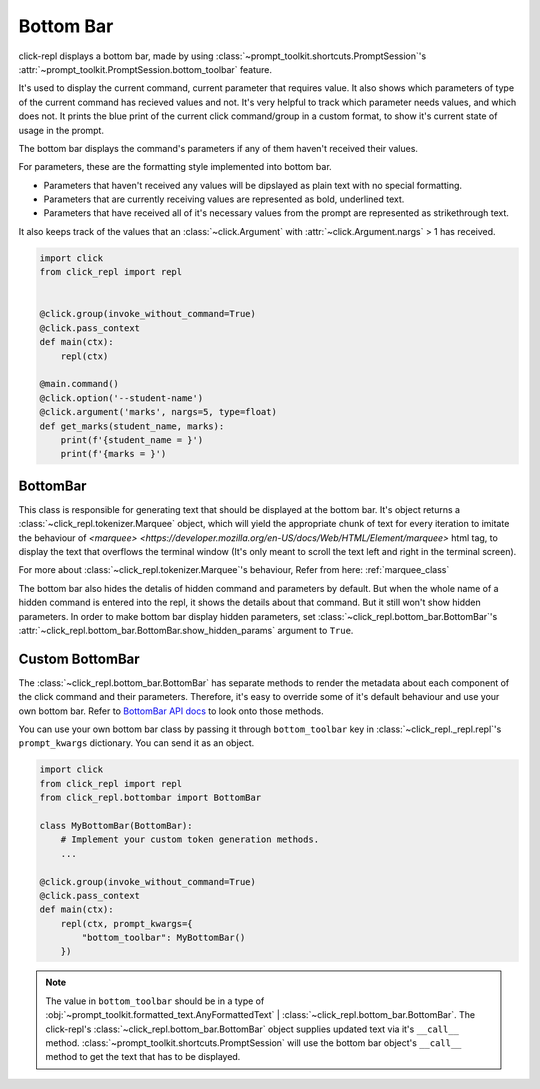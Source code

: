 Bottom Bar
==========

.. role:: underline
    :class: underline

.. role:: strike
    :class: strike

click-repl displays a bottom bar, made by using :class:`~prompt_toolkit.shortcuts.PromptSession`'s
:attr:`~prompt_toolkit.PromptSession.bottom_toolbar` feature.

It's used to display the current command, current parameter that requires value. It also shows which parameters of type
of the current command has recieved values and not. It's very helpful to track which parameter needs values, and which does not.
It prints the blue print of the current click command/group in a custom format, to show it's current state of usage in
the prompt.

The bottom bar displays the command's parameters if any of them haven't received their values.

For parameters, these are the formatting style implemented into bottom bar.

* Parameters that haven't received any values will be dipslayed as plain text with no special formatting.

* Parameters that are currently receiving values are represented as bold, underlined text.

* Parameters that have received all of it's necessary values from the prompt are represented as strikethrough text.

It also keeps track of the values that an :class:`~click.Argument` with :attr:`~click.Argument.nargs` > 1 has received.

.. code-block:: python

    import click
    from click_repl import repl


    @click.group(invoke_without_command=True)
    @click.pass_context
    def main(ctx):
        repl(ctx)

    @main.command()
    @click.option('--student-name')
    @click.argument('marks', nargs=5, type=float)
    def get_marks(student_name, marks):
        print(f'{student_name = }')
        print(f'{marks = }')

.. image:: ../../../assets/bottom_bar_example.gif
   :align: center

BottomBar
---------

This class is responsible for generating text that should be displayed at the bottom bar. It's object returns a
:class:`~click_repl.tokenizer.Marquee` object, which will yield the appropriate chunk of text for every iteration to imitate
the behaviour of `<marquee> <https://developer.mozilla.org/en-US/docs/Web/HTML/Element/marquee>` html tag, to display the text that
overflows the terminal window (It's only meant to scroll the text left and right in the terminal screen).

For more about :class:`~click_repl.tokenizer.Marquee`'s behaviour, Refer from here: :ref:`marquee_class`

The bottom bar also hides the detalis of hidden command and parameters by default. But when the whole name of a hidden
command is entered into the repl, it shows the details about that command. But it still won't show hidden parameters. In order
to make bottom bar display hidden parameters, set :class:`~click_repl.bottom_bar.BottomBar`'s
:attr:`~click_repl.bottom_bar.BottomBar.show_hidden_params` argument to ``True``.

Custom BottomBar
----------------

The :class:`~click_repl.bottom_bar.BottomBar` has separate methods to render the metadata about each component of
the click command and their parameters. Therefore, it's easy to override some of it's default behaviour and use your own
bottom bar. Refer to `BottomBar API docs <click_repl.bottom_bar.BottomBar>`_ to look onto those methods.

You can use your own bottom bar class by passing it through ``bottom_toolbar`` key in :class:`~click_repl._repl.repl`'s
``prompt_kwargs`` dictionary. You can send it as an object.

.. code-block:: python

    import click
    from click_repl import repl
    from click_repl.bottombar import BottomBar

    class MyBottomBar(BottomBar):
        # Implement your custom token generation methods.
        ...

    @click.group(invoke_without_command=True)
    @click.pass_context
    def main(ctx):
        repl(ctx, prompt_kwargs={
            "bottom_toolbar": MyBottomBar()
        })

.. note::

   The value in ``bottom_toolbar`` should be in a type of
   :obj:`~prompt_toolkit.formatted_text.AnyFormattedText` | :class:`~click_repl.bottom_bar.BottomBar`. The click-repl's
   :class:`~click_repl.bottom_bar.BottomBar` object supplies updated text via it's ``__call__`` method.
   :class:`~prompt_toolkit.shortcuts.PromptSession` will use the bottom bar object's ``__call__`` method to get the text that has to be displayed.
